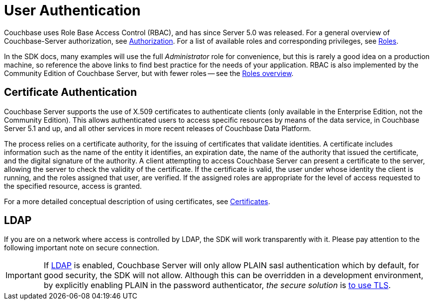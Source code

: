 = User Authentication



// concept-docs common files


// tag::rbac[]
Couchbase uses Role Base Access Control (RBAC), and has since Server 5.0 was released.
For a general overview of Couchbase-Server authorization, see xref:7.1@server:learn:security/authorization-overview.adoc[Authorization].
For a list of available roles and corresponding privileges, see xref:7.1@server:learn:security/roles.adoc[Roles].

In the SDK docs, many examples will use the full _Administrator_ role for convenience, but this is rarely a good idea on a production machine, so reference the above links to find best practice for the needs of your application.
RBAC is also implemented by the Community Edition of Couchbase Server, but with fewer roles -- see the xref:7.1@server:learn:security/roles.adoc[Roles overview].
// end::rbac[]


// tag::cert-auth[]
== Certificate Authentication


Couchbase Server supports the use of X.509 certificates to authenticate clients (only available in the Enterprise Edition, not the Community Edition).
This allows authenticated users to access specific resources by means of the data service, in Couchbase Server 5.1 and up, and all other services in more recent releases of Couchbase Data Platform.

The process relies on a certificate authority, for the issuing of certificates that validate identities.
A certificate includes information such as the name of the entity it identifies, an expiration date, the name of the authority that issued the certificate, and the digital signature of the authority.
A client attempting to access Couchbase Server can present a certificate to the server, allowing the server to check the validity of the certificate.
If the certificate is valid, the user under whose identity the client is running, and the roles assigned that user, are verified.
If the assigned roles are appropriate for the level of access requested to the specified resource, access is granted.

For a more detailed conceptual description of using certificates, see xref:7.1@server:learn:security/certificates.adoc[Certificates].

// end::cert-auth[]


// tag::ldap[]
== LDAP

If you are on a network where access is controlled by LDAP, the SDK will work transparently with it.
Please pay attention to the following important note on secure connection.

[IMPORTANT]
If xref:7.1@server:manage:manage-security/configure-ldap.adoc#understanding-ldap-authentication[LDAP] is enabled, Couchbase Server will only allow PLAIN sasl authentication which by default, for good security, the SDK will not allow.
Although this can be overridden in a development environment, by explicitly enabling PLAIN in the password authenticator, _the secure solution_ is xref:managing-connections.adoc#ssl[to use TLS].

// end::ldap[]
